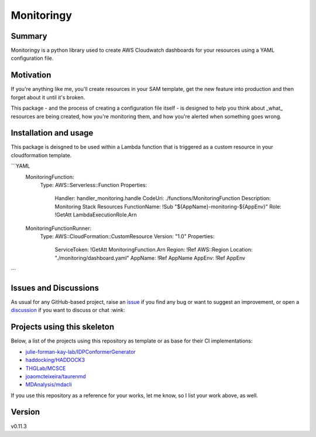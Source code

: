 Monitoringy
===============================

.. image:: https://github.com/speakclouder/monitoringy/workflows/ci/badge.svg?branch=main
    :target: https://github.com/speakclouder/monitoringy/actions?workflow=ci
    :alt: CI

.. image:: https://img.shields.io/readthedocs/python-project-skeleton/latest?label=Read%20the%20Docs
    :target: https://python-project-skeleton.readthedocs.io/en/latest/index.html
    :alt: Read the Docs

Summary
-------

Monitoringy is a python library used to create AWS Cloudwatch dashboards for your resources using a YAML configuration file.

Motivation
----------

If you're anything like me, you'll create resources in your SAM template, get the new feature into production and then forget about it until it's broken.

This package - and the process of creating a configuration file itself - is designed to help you think about _what_ resources are being
created, how you're monitoring them, and how you're alerted when something goes wrong.

Installation and usage
----------------------

This package is deisgned to be used within a Lambda function that is triggered as a custom resource in your cloudformation template. 

```YAML
  MonitoringFunction:
    Type: AWS::Serverless::Function
    Properties:
      Handler: handler_monitoring.handle
      CodeUri: ./functions/MonitoringFunction
      Description: Monitoring Stack Resources
      FunctionName: !Sub "${AppName}-monitoring-${AppEnv}"
      Role: !GetAtt LambdaExecutionRole.Arn

  MonitoringFunctionRunner:
    Type: AWS::CloudFormation::CustomResource
    Version: "1.0"
    Properties:
      ServiceToken: !GetAtt MonitoringFunction.Arn
      Region: !Ref AWS::Region
      Location: "./monitoring/dashboard.yaml"
      AppName: !Ref AppName
      AppEnv: !Ref AppEnv
```


Issues and Discussions
----------------------

As usual for any GitHub-based project, raise an `issue`_ if you find any bug or
want to suggest an improvement, or open a `discussion`_ if you want to discuss
or chat :wink:

Projects using this skeleton
----------------------------

Below, a list of the projects using this repository as template or as base for
their CI implementations:

* `julie-forman-kay-lab/IDPConformerGenerator <https://github.com/julie-forman-kay-lab/IDPConformerGenerator>`_
* `haddocking/HADDOCK3 <https://github.com/haddocking/haddock3>`_
* `THGLab/MCSCE <https://github.com/THGLab/MCSCE>`_
* `joaomcteixeira/taurenmd <https://github.com/joaomcteixeira/taurenmd>`_
* `MDAnalysis/mdacli <https://github.com/MDAnalysis/mdacli>`_

If you use this repository as a reference for your works, let me know, so I
list your work above, as well.

Version
-------

v0.11.3

.. _GitHub Actions: https://github.com/features/actions
.. _PyPI: https://pypi.org
.. _blog post: https://blog.ionelmc.ro/2014/05/25/python-packaging/
.. _bump2version: https://github.com/c4urself/bump2version
.. _cookiecutter-pylibrary: https://github.com/ionelmc/cookiecutter-pylibrary
.. _cookiecutter: https://cookiecutter.readthedocs.io/en/latest/index.html
.. _discussion: https://github.com/speakclouder/monitoringy/discussions
.. _documentation: https://python-project-skeleton.readthedocs.io/
.. _even for scientific software: https://github.com/MolSSI/cookiecutter-cms
.. _hypothesis: https://hypothesis.readthedocs.io/en/latest/
.. _ionel: https://github.com/ionelmc
.. _issue: https://github.com/speakclouder/monitoringy/issues
.. _latest branch: https://github.com/speakclouder/monitoringy/tree/latest
.. _master branch: https://github.com/speakclouder/monitoringy/tree/master
.. _pdb-tools: https://github.com/haddocking/pdb-tools/blob/2a070bbacee9d6608b44bb6d2f749beefd6a7690/.github/workflows/bump-version-on-push.yml
.. _project's documentation: https://python-project-skeleton.readthedocs.io/en/latest/index.html
.. _pytest: https://docs.pytest.org/en/stable/
.. _python-nameless: https://github.com/ionelmc/python-nameless
.. _structlog: https://github.com/hynek/structlog
.. _test.pypi.org: https://test.pypi.org
.. _tox-gh-actions: https://github.com/ymyzk/tox-gh-actions
.. _tox: https://tox.readthedocs.io/en/latest/
.. _ReadTheDocs: https://readthedocs.org/
